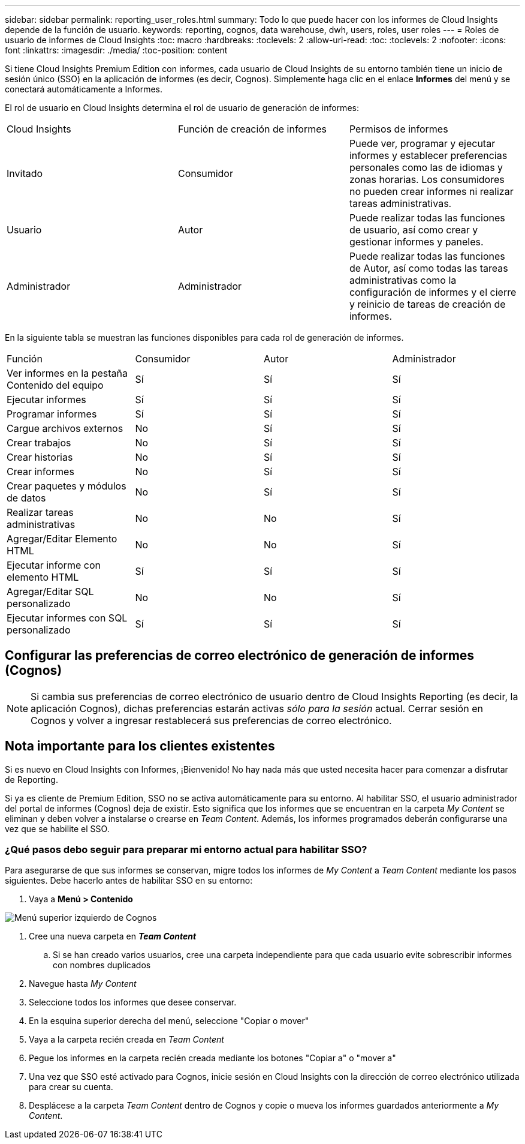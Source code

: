 ---
sidebar: sidebar 
permalink: reporting_user_roles.html 
summary: Todo lo que puede hacer con los informes de Cloud Insights depende de la función de usuario. 
keywords: reporting, cognos, data warehouse, dwh, users, roles, user roles 
---
= Roles de usuario de informes de Cloud Insights
:toc: macro
:hardbreaks:
:toclevels: 2
:allow-uri-read: 
:toc: 
:toclevels: 2
:nofooter: 
:icons: font
:linkattrs: 
:imagesdir: ./media/
:toc-position: content


[role="lead"]
Si tiene Cloud Insights Premium Edition con informes, cada usuario de Cloud Insights de su entorno también tiene un inicio de sesión único (SSO) en la aplicación de informes (es decir, Cognos). Simplemente haga clic en el enlace *Informes* del menú y se conectará automáticamente a Informes.

El rol de usuario en Cloud Insights determina el rol de usuario de generación de informes:

|===


| Cloud Insights | Función de creación de informes | Permisos de informes 


| Invitado | Consumidor | Puede ver, programar y ejecutar informes y establecer preferencias personales como las de idiomas y zonas horarias. Los consumidores no pueden crear informes ni realizar tareas administrativas. 


| Usuario | Autor | Puede realizar todas las funciones de usuario, así como crear y gestionar informes y paneles. 


| Administrador | Administrador | Puede realizar todas las funciones de Autor, así como todas las tareas administrativas como la configuración de informes y el cierre y reinicio de tareas de creación de informes. 
|===
En la siguiente tabla se muestran las funciones disponibles para cada rol de generación de informes.

|===


| Función | Consumidor | Autor | Administrador 


| Ver informes en la pestaña Contenido del equipo | Sí | Sí | Sí 


| Ejecutar informes | Sí | Sí | Sí 


| Programar informes | Sí | Sí | Sí 


| Cargue archivos externos | No | Sí | Sí 


| Crear trabajos | No | Sí | Sí 


| Crear historias | No | Sí | Sí 


| Crear informes | No | Sí | Sí 


| Crear paquetes y módulos de datos | No | Sí | Sí 


| Realizar tareas administrativas | No | No | Sí 


| Agregar/Editar Elemento HTML | No | No | Sí 


| Ejecutar informe con elemento HTML | Sí | Sí | Sí 


| Agregar/Editar SQL personalizado | No | No | Sí 


| Ejecutar informes con SQL personalizado | Sí | Sí | Sí 
|===


== Configurar las preferencias de correo electrónico de generación de informes (Cognos)


NOTE: Si cambia sus preferencias de correo electrónico de usuario dentro de Cloud Insights Reporting (es decir, la aplicación Cognos), dichas preferencias estarán activas _sólo para la sesión_ actual. Cerrar sesión en Cognos y volver a ingresar restablecerá sus preferencias de correo electrónico.



== Nota importante para los clientes existentes

Si es nuevo en Cloud Insights con Informes, ¡Bienvenido! No hay nada más que usted necesita hacer para comenzar a disfrutar de Reporting.

Si ya es cliente de Premium Edition, SSO no se activa automáticamente para su entorno. Al habilitar SSO, el usuario administrador del portal de informes (Cognos) deja de existir. Esto significa que los informes que se encuentran en la carpeta _My Content_ se eliminan y deben volver a instalarse o crearse en _Team Content_. Además, los informes programados deberán configurarse una vez que se habilite el SSO.



=== ¿Qué pasos debo seguir para preparar mi entorno actual para habilitar SSO?

Para asegurarse de que sus informes se conservan, migre todos los informes de _My Content_ a _Team Content_ mediante los pasos siguientes. Debe hacerlo antes de habilitar SSO en su entorno:

. Vaya a *Menú > Contenido*


image:Reporting_Menu.png["Menú superior izquierdo de Cognos"]

. Cree una nueva carpeta en *_Team Content_*
+
.. Si se han creado varios usuarios, cree una carpeta independiente para que cada usuario evite sobrescribir informes con nombres duplicados


. Navegue hasta _My Content_
. Seleccione todos los informes que desee conservar.
. En la esquina superior derecha del menú, seleccione "Copiar o mover"
. Vaya a la carpeta recién creada en _Team Content_
. Pegue los informes en la carpeta recién creada mediante los botones "Copiar a" o "mover a"
. Una vez que SSO esté activado para Cognos, inicie sesión en Cloud Insights con la dirección de correo electrónico utilizada para crear su cuenta.
. Desplácese a la carpeta _Team Content_ dentro de Cognos y copie o mueva los informes guardados anteriormente a _My Content_.

